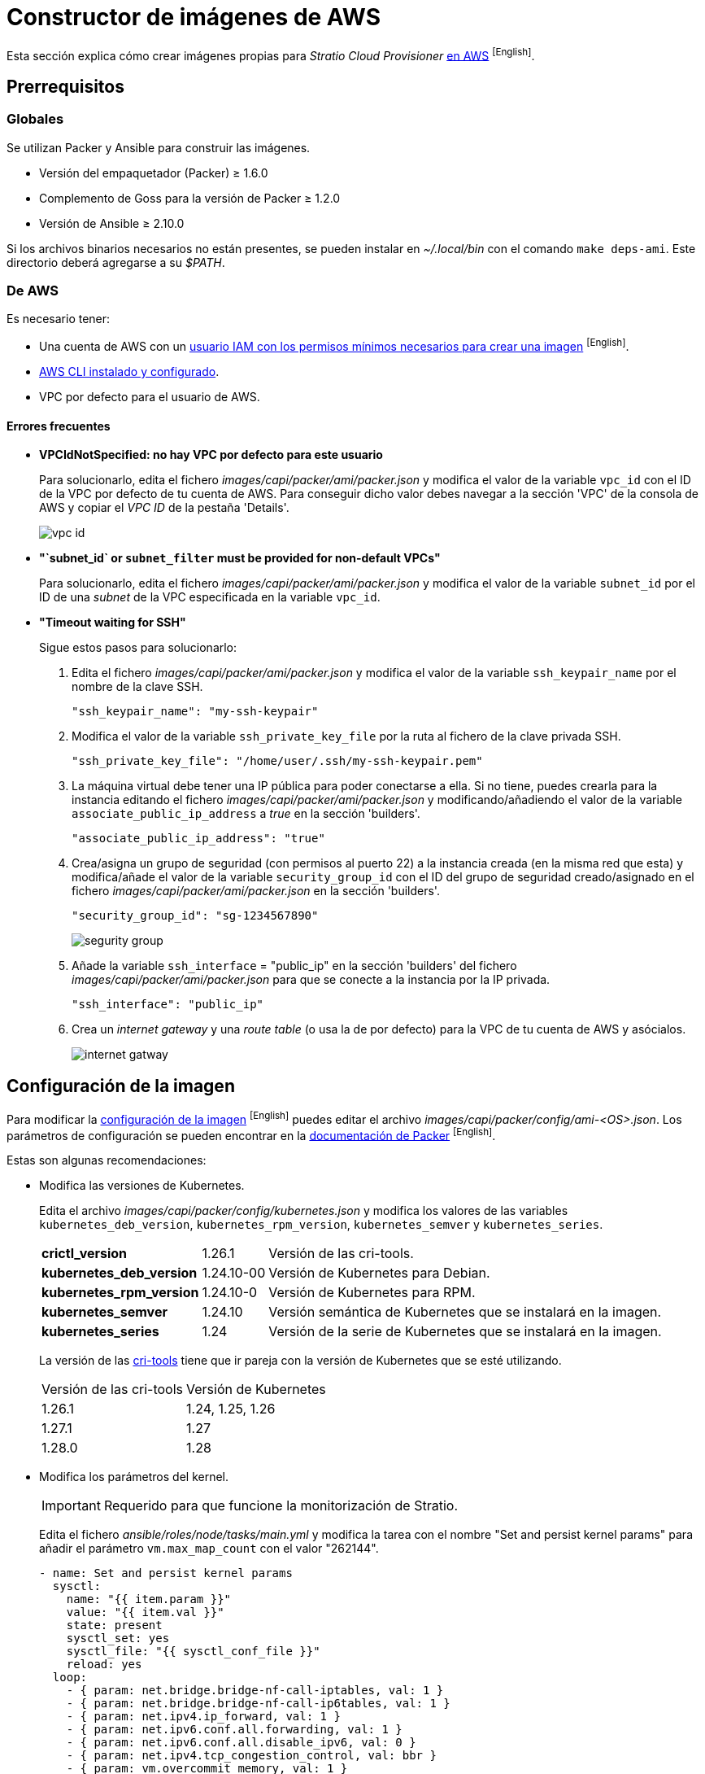= Constructor de imágenes de AWS

Esta sección explica cómo crear imágenes propias para _Stratio Cloud Provisioner_ https://image-builder.sigs.k8s.io/capi/providers/aws[en AWS] ^[English]^.

== Prerrequisitos

=== Globales

Se utilizan Packer y Ansible para construir las imágenes.

* Versión del empaquetador (Packer) ≥ 1.6.0
* Complemento de Goss para la versión de Packer ≥ 1.2.0
* Versión de Ansible ≥ 2.10.0

Si los archivos binarios necesarios no están presentes, se pueden instalar en _~/.local/bin_ con el comando `make deps-ami`. Este directorio deberá agregarse a su _$PATH_.

=== De AWS

Es necesario tener:

* Una cuenta de AWS con un https://image-builder.sigs.k8s.io/capi/providers/aws.html#configuration:~:text=Required%20Permissions%20to%20Build%20the%20AWS%20AMIs[usuario IAM con los permisos mínimos necesarios para crear una imagen] ^[English]^.
* https://docs.aws.amazon.com/es_es/cli/latest/userguide/cli-chap-configure.html[AWS CLI instalado y configurado].
* VPC por defecto para el usuario de AWS.

==== Errores frecuentes

* *VPCIdNotSpecified: no hay VPC por defecto para este usuario*
+
Para solucionarlo, edita el fichero _images/capi/packer/ami/packer.json_ y modifica el valor de la variable `vpc_id` con el ID de la VPC por defecto de tu cuenta de AWS. Para conseguir dicho valor debes navegar a la sección 'VPC' de la consola de AWS y copiar el _VPC ID_ de la pestaña 'Details'.
+
image::vpc-id.png[]

* *"`subnet_id` or `subnet_filter` must be provided for non-default VPCs"*
+
Para solucionarlo, edita el fichero _images/capi/packer/ami/packer.json_ y modifica el valor de la variable `subnet_id` por el ID de una _subnet_ de la VPC especificada en la variable `vpc_id`.

* *"Timeout waiting for SSH"*
+
Sigue estos pasos para solucionarlo:
+
. Edita el fichero _images/capi/packer/ami/packer.json_ y modifica el valor de la variable `ssh_keypair_name` por el nombre de la clave SSH.
+
[source,json]
----
"ssh_keypair_name": "my-ssh-keypair"
----
+
. Modifica el valor de la variable `ssh_private_key_file` por la ruta al fichero de la clave privada SSH.
+
[source,json]
----
"ssh_private_key_file": "/home/user/.ssh/my-ssh-keypair.pem"
----
+
. La máquina virtual debe tener una IP pública para poder conectarse a ella. Si no tiene, puedes crearla para la instancia editando el fichero _images/capi/packer/ami/packer.json_ y modificando/añadiendo el valor de la variable `associate_public_ip_address` a _true_ en la sección 'builders'.
+
[source,json]
----
"associate_public_ip_address": "true"
----
+
. Crea/asigna un grupo de seguridad (con permisos al puerto 22) a la instancia creada (en la misma red que esta) y modifica/añade el valor de la variable `security_group_id` con el ID del grupo de seguridad creado/asignado en el fichero _images/capi/packer/ami/packer.json_ en la sección 'builders'.
+
[source,json]
----
"security_group_id": "sg-1234567890"
----
+
image::segurity-group.png[]
+
. Añade la variable `ssh_interface` = "public_ip" en la sección 'builders' del fichero _images/capi/packer/ami/packer.json_ para que se conecte a la instancia por la IP privada.
+
[source,json]
----
"ssh_interface": "public_ip"
----
+
. Crea un _internet gateway_ y una _route table_ (o usa la de por defecto) para la VPC de tu cuenta de AWS y asócialos.
+
image::internet-gatway.png[]

== Configuración de la imagen

Para modificar la https://image-builder.sigs.k8s.io/capi/capi.html#customization[configuración de la imagen] ^[English]^ puedes editar el archivo _images/capi/packer/config/ami-<OS>.json_. Los parámetros de configuración se pueden encontrar en la https://github.com/kubernetes-sigs/image-builder/tree/1510769a271725cda3d46907182a2843ef5c1c8b/images/capi/packer/ami[documentación de Packer] ^[English]^.

Estas son algunas recomendaciones:

* Modifica las versiones de Kubernetes.
+
Edita el archivo _images/capi/packer/config/kubernetes.json_ y modifica los valores de las variables `kubernetes_deb_version`, `kubernetes_rpm_version`, `kubernetes_semver` y `kubernetes_series`.
+
[%autowidth]
|===
| *crictl_version* | 1.26.1 | Versión de las cri-tools.
| *kubernetes_deb_version* | 1.24.10-00 | Versión de Kubernetes para Debian.
| *kubernetes_rpm_version* | 1.24.10-0 | Versión de Kubernetes para RPM.
| *kubernetes_semver* | 1.24.10 | Versión semántica de Kubernetes que se instalará en la imagen.
| *kubernetes_series* | 1.24 | Versión de la serie de Kubernetes que se instalará en la imagen.
|===
+
La versión de las https://github.com/kubernetes-sigs/cri-tools/tags[cri-tools] tiene que ir pareja con la versión de Kubernetes que se esté utilizando.
+
[%autowidth]
|===
| Versión de las cri-tools | Versión de Kubernetes
| 1.26.1 | 1.24, 1.25, 1.26
| 1.27.1 | 1.27
| 1.28.0 | 1.28
|===

* Modifica los parámetros del kernel.
+
IMPORTANT: Requerido para que funcione la monitorización de Stratio.
+
Edita el fichero _ansible/roles/node/tasks/main.yml_ y modifica la tarea con el nombre "Set and persist kernel params" para añadir el parámetro `vm.max_map_count` con el valor "262144".
+
[source,yaml]
----
- name: Set and persist kernel params
  sysctl:
    name: "{{ item.param }}"
    value: "{{ item.val }}"
    state: present
    sysctl_set: yes
    sysctl_file: "{{ sysctl_conf_file }}"
    reload: yes
  loop:
    - { param: net.bridge.bridge-nf-call-iptables, val: 1 }
    - { param: net.bridge.bridge-nf-call-ip6tables, val: 1 }
    - { param: net.ipv4.ip_forward, val: 1 }
    - { param: net.ipv6.conf.all.forwarding, val: 1 }
    - { param: net.ipv6.conf.all.disable_ipv6, val: 0 }
    - { param: net.ipv4.tcp_congestion_control, val: bbr }
    - { param: vm.overcommit_memory, val: 1 }
    - { param: kernel.panic, val: 10 }
    - { param: kernel.panic_on_oops, val: 1 }
    - { param: fs.inotify.max_user_instances, val: 8192 }
    - { param: fs.inotify.max_user_watches, val: 524288 }
    - { param: vm.max_map_count, val: 262144 }
----

* Cambia el tipo de instancia de la imagen.
+
Edita el archivo _images/capi/packer/ami/packer.json_ y modifica el valor de la variable `builder_instance_type` en la sección 'builders' por el tipo de instancia deseado.
+
[source,json]
----
"builder_instance_type": "t3.medium"
----

* Modifica la región donde crear la instancia para la construcción de la imagen.
+
Edita el archivo _images/capi/packer/ami/packer.json_ y modifica el valor de la variable `region` en la sección 'builders' por la región donde se creará la instancia.
+
[source,json]
----
"region": "eu-west-1"
----

* Limita las regiones donde disponibilizar la imagen.
+
Edita el archivo _images/capi/packer/ami/packer.json_ y modifica el valor de la variable `ami_regions` en la sección 'variables' por las regiones donde se disponibilizará la imagen.
+
[source,json]
----
"ami_regions": ["eu-west-1", "eu-west-2"]
----

== Construcción de la imagen

. Clona el repositorio _image-builder_ si no lo tenías previamente.
+
[source,console]
----
git clone https://github.com/kubernetes-sigs/image-builder.git
cd image-builder
----
+
O actualízalo si ya lo tenías.
+
[source,console]
----
cd image-builder
git pull
----

. Modifica el _image-builder_ para habilitar la autenticación con ECR.
+
IMPORTANT: Requerido para versiones de Kubernetes superiores a la 1.27.
+
Crea el binario para la gestión de la autenticación ECR.
+
[source,console]
----
cd ..
git clone git@github.com:kubernetes/cloud-provider-aws.git
pushd cloud-provider-aws/cmd/ecr-credential-provider
GOOS=linux go build -ldflags="-s -w"
popd
----
+
Copia el binario generado al repositorio y crea el fichero de configuración `ecr-credential-provider-config.yaml`.
+
[source,console]
----
mkdir -p images/capi/ansible/roles/providers/files
cp ../cloud-provider-aws/cmd/ecr-credential-provider/ecr-credential-provider images/capi/ansible/roles/providers/files/
cat <<EOF >> images/capi/ansible/roles/providers/files/ecr-credential-provider-config.yaml
apiVersion: kubelet.config.k8s.io/v1
kind: CredentialProviderConfig
providers:
  - name: ecr-credential-provider
    matchImages:
      - "*.dkr.ecr.*.amazonaws.com"
      - "*.dkr.ecr.*.amazonaws.com.cn"
      - "*.dkr.ecr-fips.*.amazonaws.com"
      - "*.dkr.ecr.us-iso-east-1.c2s.ic.gov"
      - "*.dkr.ecr.us-isob-east-1.sc2s.sgov.gov"
    defaultCacheDuration: "12h"
    apiVersion: credentialprovider.kubelet.k8s.io/v1
EOF
----
+
Actualiza la tarea de Ansible para copiar los archivos creados en la imagen.
+
[source,console]
----
cat <<EOF >> images/capi/ansible/roles/providers/tasks/aws.yml
- name: Add ecr credentials provider
  copy:
    src: files/ecr-credential-provider
    dest: /usr/local/bin
    mode: 0755
    owner: root
    group: root
- name: Ensure credentials config file directory exists
  file:
    path: /etc/aws
    state: directory
    mode: 0755
    owner: root
    group: root
- name: Add ecr credentials config file
  copy:
    src: files/ecr-credential-provider-config.yaml
    dest: /etc/aws/credential-provider-config
    mode: 0644
    owner: root
    group: root
EOF
----
+
[NOTE]
====
Encuentra más información sobre los requisitos para Kubernetes >1.27 en los siguientes enlaces:

* https://kubernetes.io/docs/tasks/administer-cluster/kubelet-credential-provider[https://kubernetes.io/docs/tasks/administer-cluster/kubelet-credential-provider]
* https://github.com/kubernetes-sigs/image-builder/issues/1249[https://github.com/kubernetes-sigs/image-builder/issues/1249]
====

. Posiciónate en la ruta _images/capi_ dentro del repositorio.
+
[source,console]
----
cd images/capi
----

. Instala las dependencias necesarias para crear la imagen.
+
[source,console]
----
make deps-ami
----
+
image::desp-ami.png[]

. Consulta las imágenes que se pueden construir.
+
[source,console]
----
make help | grep build-ami
----

. Genera la imagen deseada. Por ejemplo, para construir una imagen de Ubuntu 22.04, ejecuta:
+
[source,console]
----
make build-ami-ubuntu-2204
----
+
image::build-ami-ubuntu-2204-part1.png[]
+
image::build-ami-ubuntu-2204-part2.png[]
+
image::amis.png[]
+
Para generar las imágenes de todos los sistemas operativos disponibles utiliza el parámetro `-all`. Si deseas construirlas en paralelo, utiliza `make -j`.
+
[source,console]
----
make -j build-ami-all
----

== Depuración

El proceso de creación de la imagen se puede depurar con la variable de entorno `PACKER_LOG`.

[source,console]
----
export PACKER_LOG=1
----
